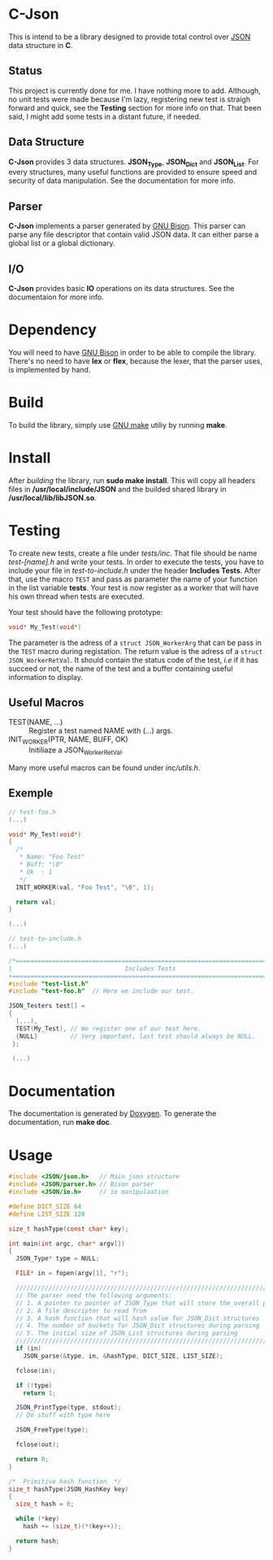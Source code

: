 * C-Json
  This is intend to be a library designed to provide total control
  over [[https://www.json.org/][JSON]] data structure in *C*.

** Status
   This project is currently done for me. I have nothing more to
   add. Although, no unit tests were made because I'm lazy,
   registering new test is straigh forward and quick, see the *Testing* section for
   more info on that. That been said, I might add some tests in a
   distant future, if needed.  

** Data Structure
   *C-Json* provides 3 data structures. *JSON_Type*, *JSON_Dict* and
   *JSON_List*. For every structures, many useful functions are
   provided to ensure speed and security of data manipulation. See the
   documentation for more info.

** Parser
   *C-Json* implements a parser generated by [[https://www.gnu.org/software/bison/][GNU Bison]]. This parser
   can parse any file descriptor that contain valid JSON data. It can
   either parse a global list or a global dictionary.

** I/O
   *C-Json* provides basic *IO* operations on its data structures. See
   the documentaion for more info.

* Dependency
   You will need to have [[https://www.gnu.org/software/bison/][GNU Bison]] in order to be able to compile the
   library. There's no need to have *lex* or *flex*, because the
   lexer, that the parser uses, is implemented by hand.

* Build
   To build the library, simply use [[https://www.gnu.org/software/make/][GNU make]] utiliy by running *make*.

* Install
   After [[*Build][building]] the library, run *sudo make install*. This will copy
   all headers files in */usr/local/include/JSON* and the builded
   shared library in */usr/local/lib/libJSON.so*.

* Testing
  To create new tests, create a file under /tests/inc/. That file
  should be name /test-[name].h/ and write your tests. In order to
  execute the tests, you have to include your file in
  /test-to-include.h/ under the header *Includes Tests*. After that,
  use the macro ~TEST~ and pass as parameter the name of your function
  in the list variable *tests*. Your test is now register as a worker
  that will have his own thread when tests are executed.

  Your test should have the following prototype: 
  #+BEGIN_SRC C
  void* My_Test(void*)
  #+END_SRC

  The parameter is the adress of a ~struct JSON_WorkerArg~ that can be
  pass in the ~TEST~ macro during registation. The return value is the
  adress of a ~struct JSON_WorkerRetVal~. It should contain the status
  code of the test, /i.e/ if it has succeed or not, the name of the
  test and a buffer containing useful information to display.

** Useful Macros
   - TEST(NAME, ...) :: Register a test named NAME with (...) args.
   - INIT_WORKER(PTR, NAME, BUFF, OK) :: Initiliaze a JSON_WorkerRetVal.

   Many more useful macros can be found under /inc/utils.h/.
   
** Exemple
#+BEGIN_SRC c
  // test-foo.h
  (...)
  
  void* My_Test(void*)
  {
    /*
     * Name: "Foo Test"
     * Buff: "\0"
     * Ok  : 1
     */
    INIT_WORKER(val, "Foo Test", "\0", 1);
    
    return val;
  }
  
  (...)
#+END_SRC

#+BEGIN_SRC c
  // test-to-include.h
  (...)
  
  /*=============================================================================+
  |                               Includes Tests                                |
  +=============================================================================*/
  #include "test-list.h"
  #include "test-foo.h"  // Here we include our test.

  JSON_Testers test[] =
  {
    (...),
    TEST(My_Test), // We register one of our test here.
    {NULL}         // Very important, last test should always be NULL.
   };
  
   (...)
#+END_SRC

* Documentation
   The documentation is generated by [[http://www.stack.nl/~dimitri/doxygen/][Doxygen]]. To generate the
   documentation, run *make doc*.

* Usage
#+BEGIN_SRC c
  #include <JSON/json.h>   // Main json structure
  #include <JSON/parser.h> // Bison parser
  #include <JSON/io.h>     // io manipulaation

  #define DICT_SIZE 64
  #define LIST_SIZE 128

  size_t hashType(const char* key);

  int main(int argc, char* argv[])
  {
    JSON_Type* type = NULL;

    FILE* in = fopen(argv[1], "r");

    ////////////////////////////////////////////////////////////////////////////
    // The parser need the following arguments:
    // 1. A pointer to pointer of JSON_Type that will store the overall parsing
    // 2. A file descriptor to read from
    // 3. A hash function that will hash value for JSON_Dict structures
    // 4. The number of buckets for JSON_Dict structures during parsing
    // 5. The initial size of JSON_List structures during parsing
    ////////////////////////////////////////////////////////////////////////////
    if (in)
      JSON_parse(&type, in, &hashType, DICT_SIZE, LIST_SIZE);

    fclose(in);

    if (!type)
      return 1;

    JSON_PrintType(type, stdout);
    // Do stuff with type here

    JSON_FreeType(type);

    fclose(out);

    return 0;
  }

  /*  Primitive hash function  */
  size_t hashType(JSON_HashKey key)
  {
    size_t hash = 0;

    while (*key)
      hash += (size_t)(*(key++));

    return hash;
  }
#+END_SRC

